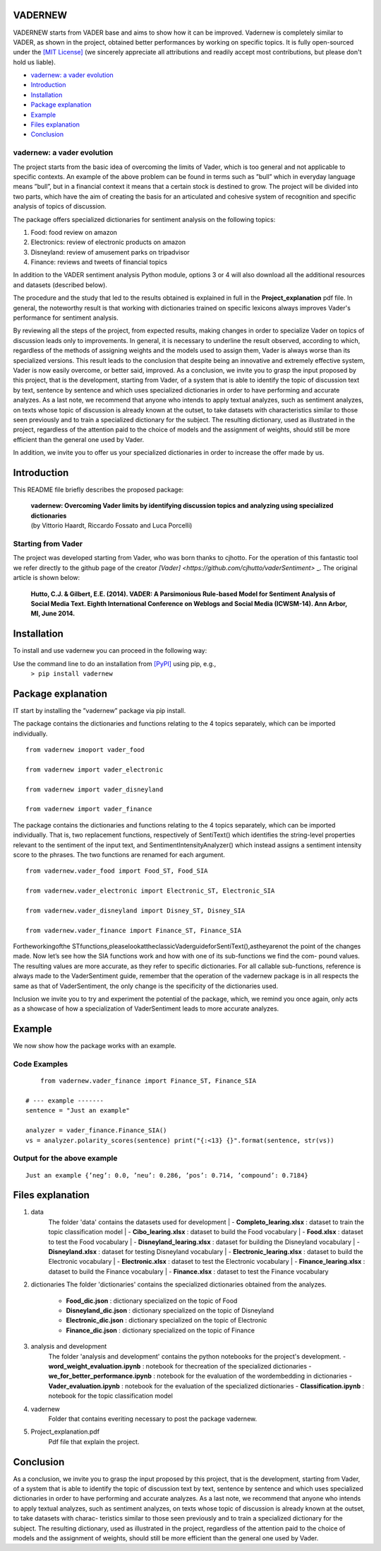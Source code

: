 ====================================
VADERNEW
====================================
VADERNEW starts from VADER base and aims to show how it can be improved. Vadernew is completely similar to VADER, as shown in the project, obtained better performances by working on specific topics.
It is fully open-sourced under the `[MIT License] <http://choosealicense.com/>`_ (we sincerely appreciate all attributions and readily accept most contributions, but please don't hold us liable).

* `vadernew: a vader evolution`_
* `Introduction`_
* `Installation`_
* `Package explanation`_
* `Example`_
* `Files explanation`_
* `Conclusion`_

vadernew: a vader evolution
------------------------------------
The project starts from the basic idea of overcoming the limits of Vader, which is too general and not applicable to specific contexts. 
An example of the above problem can be found in terms such as ”bull” which in everyday language means ”bull”, but in a financial context 
it means that a certain stock is destined to grow. The project will be divided into two parts, which have the aim of creating the basis for 
an articulated and cohesive system of recognition and specific analysis of topics of discussion.

The package offers specialized dictionaries for sentiment analysis on the following topics:

#. Food: food review on amazon

#. Electronics: review of electronic products on amazon

#. Disneyland: review of amusement parks on tripadvisor

#. Finance: reviews and tweets of financial topics

In addition to the VADER sentiment analysis Python module, options 3 or 4 will also download all the additional resources and datasets (described below).



The procedure and the study that led to the results obtained is explained in full in the **Project_explanation** pdf file.
In general, the noteworthy result is that working with dictionaries trained on specific lexicons always improves Vader's performance for sentiment analysis.

By reviewing all the steps of the project, from expected results, making changes in order to specialize Vader on topics of discussion leads only to improvements. In general, it is necessary to underline the result observed, according to which, regardless of the methods of assigning weights and the models used to assign them, Vader is always worse than its specialized versions. This result leads to the conclusion that despite being an innovative and extremely effective system, Vader is now easily overcome, or better said, improved.
As a conclusion, we invite you to grasp the input proposed by this project, that is the development, starting from Vader, of a system that is able to identify the topic of discussion text by text, sentence by sentence and which uses specialized dictionaries in order to have performing and accurate analyzes.
As a last note, we recommend that anyone who intends to apply textual analyzes, such as sentiment analyzes, on texts whose topic of discussion is already known at the outset, to take datasets with characteristics similar to those seen previously and to train a specialized dictionary for the subject. The resulting dictionary, used as illustrated in the project, regardless of the attention paid to the choice of models and the assignment of weights, should still be more efficient than the general one used by Vader.

In addition, we invite you to offer us your specialized dictionaries in order to increase the offer made by us.

====================================
Introduction
====================================

This README file briefly describes the proposed package:

	|  **vadernew: Overcoming Vader limits by identifying discussion topics and analyzing using specialized dictionaries**
	|  (by Vittorio Haardt, Riccardo Fossato and Luca Porcelli)  
 
 

Starting from Vader
------------------------------------

The project was developed starting from Vader, who was born thanks to cjhotto. For the operation of this fantastic tool we refer directly to the github page of the creator `[Vader] <https://github.com/cjhutto/vaderSentiment>` _. The original article is shown below:

  **Hutto, C.J. & Gilbert, E.E. (2014). VADER: A Parsimonious Rule-based Model for Sentiment Analysis of Social Media Text. Eighth International Conference on Weblogs and Social Media (ICWSM-14). Ann Arbor, MI, June 2014.** 

====================================
Installation
====================================

To install and use vadernew you can proceed in the following way:  

Use the command line to do an installation from `[PyPI] <https://pypi.org/project/vadernew/>`_ using pip, e.g., 
    ``> pip install vadernew``


====================================
Package explanation
====================================
IT start by installing the ”vadernew” package via pip install.

The package contains the dictionaries and functions relating to the 4 topics separately, which can be imported individually.
:: 
   from vadernew imoport vader_food

   from vadernew import vader_electronic 

   from vadernew import vader_disneyland

   from vadernew import vader_finance

The package contains the dictionaries and functions relating to the 4 topics separately, which can be imported individually.
That is, two replacement functions, respectively of SentiText() which identifies the string-level properties relevant to the sentiment of the input text, and SentimentIntensityAnalyzer() which instead assigns a sentiment intensity score to the phrases. The two functions are renamed for each argument.
:: 
   from vadernew.vader_food import Food_ST, Food_SIA

   from vadernew.vader_electronic import Electronic_ST, Electronic_SIA 

   from vadernew.vader_disneyland import Disney_ST, Disney_SIA

   from vadernew.vader_finance import Finance_ST, Finance_SIA

Fortheworkingofthe STfunctions,pleaselookattheclassicVaderguideforSentiText(),astheyarenot the point of the changes made.
Now let’s see how the SIA functions work and how with one of its sub-functions we find the com- pound values. The resulting values are more accurate, as they refer to specific dictionaries. For all callable sub-functions, reference is always made to the VaderSentiment guide, remember that the operation of the vadernew package is in all respects the same as that of VaderSentiment, the only change is the specificity of the dictionaries used.

Inclusion we invite you to try and experiment the potential of the package, which, we remind you once again,
only acts as a showcase of how a specialization of VaderSentiment leads to more accurate analyzes.

====================================
Example
====================================

We now show how the package works with an example.

Code Examples
------------------------------------
::

	from vadernew.vader_finance import Finance_ST, Finance_SIA

    # --- example -------
    sentence = "Just an example"
    
    analyzer = vader_finance.Finance_SIA()
    vs = analyzer.polarity_scores(sentence) print("{:<13} {}".format(sentence, str(vs))




Output for the above example
------------------------------------
::

	Just an example {’neg’: 0.0, ’neu’: 0.286, ’pos’: 0.714, ’compound’: 0.7184}


====================================
Files explanation
====================================
#. data 
	| The folder 'data' contains the datasets used for development
		| - **Completo_learing.xlsx** : dataset to train the topic classification model
		| - **Cibo_learing.xlsx** : dataset to build the Food vocabulary
		| - **Food.xlsx** : dataset to test the Food vocabulary
		| - **Disneyland_learing.xlsx** : dataset for building the Disneyland vocabulary
		| - **Disneyland.xlsx** : dataset for testing Disneyland vocabulary
		| - **Electronic_learing.xlsx** : dataset to build the Electronic vocabulary
		| - **Electronic.xlsx** : dataset to test the Electronic vocabulary
		| - **Finance_learing.xlsx** : dataset to build the Finance vocabulary
		| - **Finance.xlsx** : dataset to test the Finance vocabulary

#. dictionaries
   The folder 'dictionaries' contains the specialized dictionaries obtained from the analyzes.
    - **Food_dic.json** : dictionary specialized on the topic of Food
    - **Disneyland_dic.json** : dictionary specialized on the topic of Disneyland
    - **Electronic_dic.json** : dictionary specialized on the topic of Electronic
    - **Finance_dic.json** : dictionary specialized on the topic of Finance

#. analysis and development
    The folder 'analysis and development' contains the python notebooks for the project's development.
    - **word_weight_evaluation.ipynb** : notebook for thecreation of the specialized dictionaries
    - **we_for_better_performance.ipynb** : notebook for the evaluation of the wordembedding in dictionaries
    - **Vader_evaluation.ipynb** : notebook for the evaluation of the specialized dictionaries
    - **Classification.ipynb** : notebook for the topic classification model
    
#. vadernew
    Folder that contains everiting necessary to post the package vadernew.

#. Project_explanation.pdf
    Pdf file that explain the project.

====================================
Conclusion
====================================

As a conclusion, we invite you to grasp the input proposed by this project, that is the development, starting from Vader, of a system that is able to identify the topic of discussion text by text, sentence by sentence and which uses specialized dictionaries in order to have performing and accurate analyzes.
As a last note, we recommend that anyone who intends to apply textual analyzes, such as sentiment analyzes, on texts whose topic of discussion is already known at the outset, to take datasets with charac- teristics similar to those seen previously and to train a specialized dictionary for the subject. The resulting dictionary, used as illustrated in the project, regardless of the attention paid to the choice of models and the assignment of weights, should still be more efficient than the general one used by Vader.

